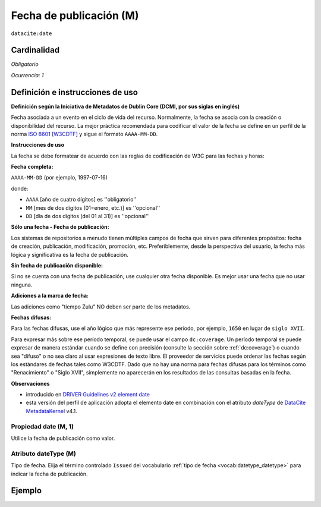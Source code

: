 .. _dci:datePublication:

Fecha de publicación (M)
========================

``datacite:date``

Cardinalidad
~~~~~~~~~~~~

*Obligatorio*

*Ocurrencia: 1*

Definición e instrucciones de uso
~~~~~~~~~~~~~~~~~~~~~~~~~~~~~~~~~

**Definición según la Iniciativa de Metadatos de Dublin Core (DCMI, por sus siglas en inglés)**

Fecha asociada a un evento en el ciclo de vida del recurso. Normalmente, la fecha se asocia con la creación o disponibilidad del recurso. La mejor práctica recomendada para codificar el valor de la fecha se define en un perfil de la norma `ISO 8601 [W3CDTF] <https://www.iso.org/iso-8601-date-and-time-format.html>`_ y sigue el formato ``AAAA-MM-DD``.

**Instrucciones de uso**

La fecha se debe formatear de acuerdo con las reglas de codificación de W3C para las fechas y horas:

**Fecha completa:**

``AAAA-MM-DD`` (por ejemplo, 1997-07-16)

donde:

* ``AAAA`` [año de cuatro dígitos] es ''obligatorio''
* ``MM`` [mes de dos dígitos (01=enero, etc.)] es ''opcional''
* ``DD`` [día de dos dígitos (del 01 al 31)] es ''opcional''

**Sólo una fecha - Fecha de publicación:**

Los sistemas de repositorios a menudo tienen múltiples campos de fecha que sirven para diferentes propósitos: fecha de creación, publicación, modificación, promoción, etc. Preferiblemente, desde la perspectiva del usuario, la fecha más lógica y significativa es la fecha de publicación. 

**Sin fecha de publicación disponible:**

Si no se cuenta con una fecha de publicación, use cualquier otra fecha disponible. Es mejor usar una fecha que no usar ninguna.

**Adiciones a la marca de fecha:**

Las adiciones como "tiempo Zulu" NO deben ser parte de los metadatos.

**Fechas difusas:**

Para las fechas difusas, use el año lógico que más represente ese período, por ejemplo, ``1650`` en lugar de ``siglo XVII``.

Para expresar más sobre ese período temporal, se puede usar el campo ``dc:coverage``. Un período temporal se puede expresar de manera estándar cuando se define con precisión (consulte la sección sobre :ref:`dc:coverage`) o cuando sea "difuso" o no sea claro al usar expresiones de texto libre. El proveedor de servicios puede ordenar las fechas según los estándares de fechas tales como W3CDTF. Dado que no hay una norma para fechas difusas para los términos como "Renacimiento" o "Siglo XVII", simplemente no aparecerán en los resultados de las consultas basadas en la fecha.

**Observaciones**

* introducido en `DRIVER Guidelines v2 element date`_
* esta versión del perfil de aplicación adopta el elemento date en combinación con el atributo *dateType* de `DataCite MetadataKernel`_ v4.1.

Propiedad date (M, 1)
---------------------

Utilice la fecha de publicación como valor.

Atributo dateType (M)
---------------------

Tipo de fecha. Elija el término controlado ``Issued`` del vocabulario :ref:`tipo de fecha <vocab:datetype_datetype>` para indicar la fecha de publicación.

Ejemplo
~~~~~~~

.. code-block:: xml
   :linenos:

     <datacite:dates>
          <datacite:date dateType="Issued">2000-12-25</datacite:date>
     </datacite:dates>

.. _DRIVER Guidelines v2 element date: https://wiki.surfnet.nl/display/DRIVERguidelines/Date
.. _DataCite MetadataKernel: http://schema.datacite.org/meta/kernel-4.1/
